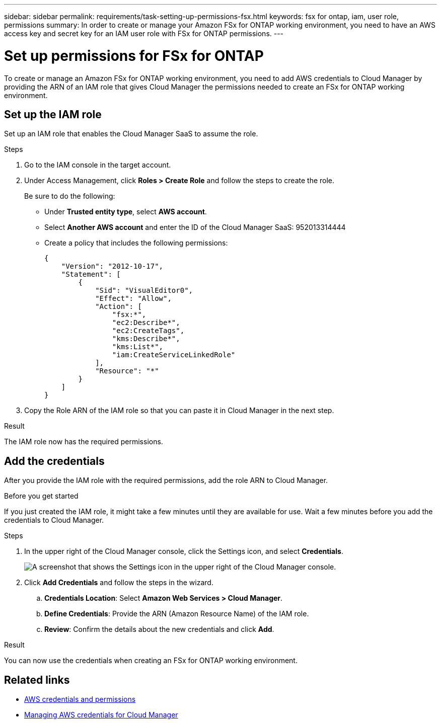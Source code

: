 ---
sidebar: sidebar
permalink: requirements/task-setting-up-permissions-fsx.html
keywords: fsx for ontap, iam, user role, permissions
summary: In order to create or manage your Amazon FSx for ONTAP working environment, you need to have an AWS access key and secret key for an IAM user role with FSx for ONTAP permissions.
---

= Set up permissions for FSx for ONTAP
:hardbreaks:
:nofooter:
:icons: font
:linkattrs:
:imagesdir: ../media/

[.lead]
To create or manage an Amazon FSx for ONTAP working environment, you need to add AWS credentials to Cloud Manager by providing the ARN of an IAM role that gives Cloud Manager the permissions needed to create an FSx for ONTAP working environment.

== Set up the IAM role

Set up an IAM role that enables the Cloud Manager SaaS to assume the role.

.Steps

. Go to the IAM console in the target account.

. Under Access Management, click *Roles > Create Role* and follow the steps to create the role.
+
Be sure to do the following:

* Under *Trusted entity type*, select *AWS account*.
* Select *Another AWS account* and enter the ID of the Cloud Manager SaaS: 952013314444
* Create a policy that includes the following permissions:
+
[source,json]
{
    "Version": "2012-10-17",
    "Statement": [
        {
            "Sid": "VisualEditor0",
            "Effect": "Allow",
            "Action": [
                "fsx:*",
                "ec2:Describe*",
                "ec2:CreateTags",
                "kms:Describe*",
                "kms:List*",
                "iam:CreateServiceLinkedRole"
            ],
            "Resource": "*"
        }
    ]
}

. Copy the Role ARN of the IAM role so that you can paste it in Cloud Manager in the next step.

.Result

The IAM role now has the required permissions.

== Add the credentials

After you provide the IAM role with the required permissions, add the role ARN to Cloud Manager.

.Before you get started

If you just created the IAM role, it might take a few minutes until they are available for use. Wait a few minutes before you add the credentials to Cloud Manager.

.Steps

. In the upper right of the Cloud Manager console, click the Settings icon, and select *Credentials*.
+
image:screenshot_settings_icon.gif[A screenshot that shows the Settings icon in the upper right of the Cloud Manager console.]

. Click *Add Credentials* and follow the steps in the wizard.

.. *Credentials Location*: Select *Amazon Web Services > Cloud Manager*.

.. *Define Credentials*: Provide the ARN (Amazon Resource Name) of the IAM role.

.. *Review*: Confirm the details about the new credentials and click *Add*.

.Result

You can now use the credentials when creating an FSx for ONTAP working environment.

== Related links

* https://docs.netapp.com/us-en/cloud-manager-setup-admin/concept-accounts-aws.html[AWS credentials and permissions^]
* https://docs.netapp.com/us-en/cloud-manager-setup-admin/task-adding-aws-accounts.html[Managing AWS credentials for Cloud Manager^]
